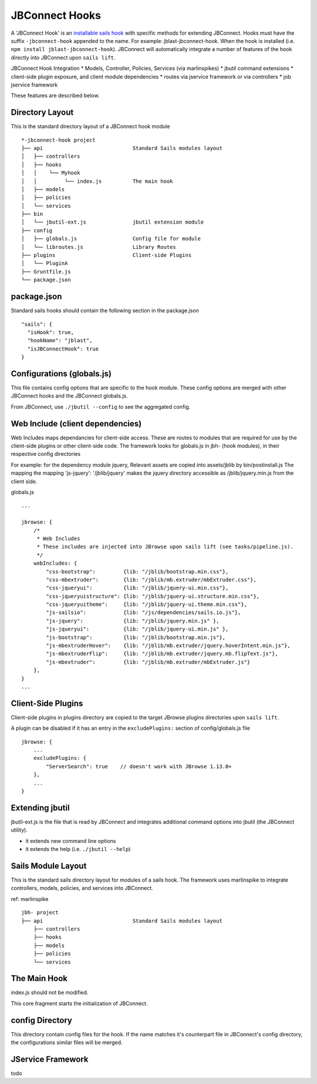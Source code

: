 .. _jbs-hooks:

***************
JBConnect Hooks
***************

A 'JBConnect Hook' is an 
`installable sails hook <http://sailsjs.com/documentation/concepts/extending-sails/hooks/installable-hooks>`_ 
with specific methods for
extending JBConnect.  Hooks must have the suffix ``-jbconnect-hook`` appended to the name.
For example: jblast-jbconnect-hook.  When the hook is installed (i.e. ``npm install jblast-jbconnect-hook``).  JBConnect
will automatically integrate a number of features of the hook directly into JBConnect upon ``sails lift``.

JBConnect Hook Integration
* Models, Controller, Policies, Services (via marlinspikes)
* jbutil command extensions
* client-side plugin exposure, and client module dependencies
* routes via jservice framework or via controllers
* job jservice framework

These features are described below.

Directory Layout
================

This is the standard directory layout of a JBConnect hook module
::

    *-jbconnect-hook project
    ├── api                             Standard Sails modules layout
    │   ├── controllers
    │   ├── hooks
    │   │    └── Myhook
    │   │         └── index.js          The main hook
    │   ├── models
    │   ├── policies
    │   └── services
    ├── bin
    │   └── jbutil-ext.js               jbutil extension module
    ├── config
    │   ├── globals.js                  Config file for module
    │   └── libroutes.js                Library Routes
    ├── plugins                         Client-side Plugins
    │   └── PluginA             
    ├── Gruntfile.js          
    └── package.json

package.json
============

Standard sails hooks should contain the following section in the package.json

:: 

    "sails": {
      "isHook": true,
      "hookName": "jblast",
      "isJBConnectHook": true
    }

Configurations (globals.js)
===========================

This file contains config options that are specific to the hook module.
These config options are merged with other JBConnect hooks and the JBConnect globals.js.

From JBConnect, use ``./jbutil --config`` to see the aggregated config. 


Web Include (client dependencies)
=================================

Web Includes maps dependancies for client-side access.
These are routes to modules that are required for use by the client-side 
plugins or other client-side code.
The framework looks for globals.js in jbh- (hook modules), in their respective config directories

For example: for the dependency module jquery,
Relevant assets are copied into assets/jblib by bin/postinstall.js
The mapping the mapping 'js-jquery': '/jblib/jquery'
makes the jquery directory accessible as /jblib/jquery.min.js from the client side.

globals.js
::

    ...

    jbrowse: {
        /*
         * Web Includes
         * These includes are injected into JBrowse upon sails lift (see tasks/pipeline.js).
         */
        webIncludes: {
            "css-bootstrap":         {lib: "/jblib/bootstrap.min.css"},
            "css-mbextruder":        {lib: "/jblib/mb.extruder/mbExtruder.css"},
            "css-jqueryui":          {lib: "/jblib/jquery-ui.min.css"},
            "css-jqueryuistructure": {lib: "/jblib/jquery-ui.structure.min.css"},
            "css-jqueryuitheme":     {lib: "/jblib/jquery-ui.theme.min.css"},
            "js-sailsio":            {lib: "/js/dependencies/sails.io.js"},
            "js-jquery":             {lib: "/jblib/jquery.min.js" },
            "js-jqueryui":           {lib: "/jblib/jquery-ui.min.js" },
            "js-bootstrap":          {lib: "/jblib/bootstrap.min.js"},
            "js-mbextruderHover":    {lib: "/jblib/mb.extruder/jquery.hoverIntent.min.js"},
            "js-mbextruderFlip":     {lib: "/jblib/mb.extruder/jquery.mb.flipText.js"},
            "js-mbextruder":         {lib: "/jblib/mb.extruder/mbExtruder.js"}
        },
    }
    ...


Client-Side Plugins
===================

Client-side plugins in plugins directory are copied to the target JBrowse plugins
directories upon ``sails lift``.

A plugin can be disabled if it has an entry in the ``excludePlugins:`` section 
of config/globals.js file

::

    jbrowse: {
        ...
        excludePlugins: {
            "ServerSearch": true    // doesn't work with JBrowse 1.13.0+
        },
        ...
    }


.. _jbs-hooks-extend


Extending jbutil
================

jbutil-ext.js is the file that is read by JBConnect and integrates additional command 
options into jbutil (the JBConnect utility). 

* it extends new command line options
* it extends the help (i.e. ``./jbutil --help``)


Sails Module Layout
===================

This is the standard sails directory layout for modules of a sails hook.
The framework uses marlinspike to integrate controllers, models, policies,
and services into JBConnect.

ref: marlinspike

::

    jbh- project
    ├── api                             Standard Sails modules layout
        ├── controllers
        ├── hooks
        ├── models
        ├── policies
        └── services


The Main Hook
=============

index.js should not be modified.

This core fragment starts the initialization of JBConnect.


config Directory
================

This directory contain config files for the hook.  If the name matches it's counterpart
file in JBConnect's config directory, the configurations similar files will be
merged.

JService Framework
==================

todo